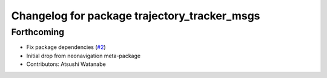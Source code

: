 ^^^^^^^^^^^^^^^^^^^^^^^^^^^^^^^^^^^^^^^^^^^^^
Changelog for package trajectory_tracker_msgs
^^^^^^^^^^^^^^^^^^^^^^^^^^^^^^^^^^^^^^^^^^^^^

Forthcoming
-----------
* Fix package dependencies (`#2 <https://github.com/at-wat/neonavigation_msgs/issues/2>`_)
* Initial drop from neonavigation meta-package
* Contributors: Atsushi Watanabe
